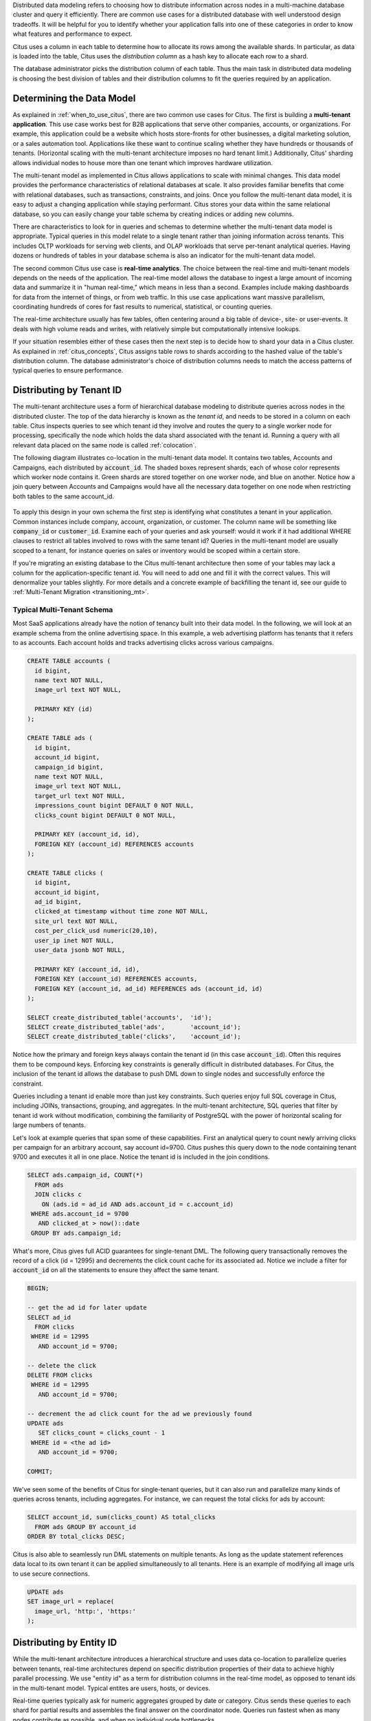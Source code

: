 .. _distributed_data_modeling:

Distributed data modeling refers to choosing how to distribute information across nodes in a multi-machine database cluster and query it efficiently. There are common use cases for a distributed database with well understood design tradeoffs. It will be helpful for you to identify whether your application falls into one of these categories in order to know what features and performance to expect.

Citus uses a column in each table to determine how to allocate its rows among the available shards. In particular, as data is loaded into the table, Citus uses the *distribution column* as a hash key to allocate each row to a shard.

The database administrator picks the distribution column of each table. Thus the main task in distributed data modeling is choosing the best division of tables and their distribution columns to fit the queries required by an application.

Determining the Data Model
==========================

As explained in :ref:`when_to_use_citus`, there are two common use cases for Citus. The first is building a **multi-tenant application**. This use case works best for B2B applications that serve other companies, accounts, or organizations. For example, this application could be a website which hosts store-fronts for other businesses, a digital marketing solution, or a sales automation tool. Applications like these want to continue scaling whether they have hundreds or thousands of tenants. (Horizontal scaling with the multi-tenant architecture imposes no hard tenant limit.) Additionally, Citus' sharding allows individual nodes to house more than one tenant which improves hardware utilization.

The multi-tenant model as implemented in Citus allows applications to scale with minimal changes. This data model provides the performance characteristics of relational databases at scale. It also provides familiar benefits that come with relational databases, such as transactions, constraints, and joins. Once you follow the multi-tenant data model, it is easy to adjust a changing application while staying performant. Citus stores your data within the same relational database, so you can easily change your table schema by creating indices or adding new columns.

There are characteristics to look for in queries and schemas to determine whether the multi-tenant data model is appropriate. Typical queries in this model relate to a single tenant rather than joining information across tenants. This includes OLTP workloads for serving web clients, and OLAP workloads that serve per-tenant analytical queries. Having dozens or hundreds of tables in your database schema is also an indicator for the multi-tenant data model.

The second common Citus use case is **real-time analytics**. The choice between the real-time and multi-tenant models depends on the needs of the application. The real-time model allows the database to ingest a large amount of incoming data and summarize it in "human real-time," which means in less than a second. Examples include making dashboards for data from the internet of things, or from web traffic. In this use case applications want massive parallelism, coordinating hundreds of cores for fast results to numerical, statistical, or counting queries.

The real-time architecture usually has few tables, often centering around a big table of device-, site- or user-events. It deals with high volume reads and writes, with relatively simple but computationally intensive lookups.

If your situation resembles either of these cases then the next step is to decide how to shard your data in a Citus cluster. As explained in :ref:`citus_concepts`, Citus assigns table rows to shards according to the hashed value of the table's distribution column. The database administrator's choice of distribution columns needs to match the access patterns of typical queries to ensure performance.

.. _distributing_by_tenant_id:

Distributing by Tenant ID
=========================

The multi-tenant architecture uses a form of hierarchical database modeling to distribute queries across nodes in the distributed cluster. The top of the data hierarchy is known as the *tenant id*, and needs to be stored in a column on each table. Citus inspects queries to see which tenant id they involve and routes the query to a single worker node for processing, specifically the node which holds the data shard associated with the tenant id. Running a query with all relevant data placed on the same node is called :ref:`colocation`.

The following diagram illustrates co-location in the multi-tenant data model. It contains two tables, Accounts and Campaigns, each distributed by :code:`account_id`. The shaded boxes represent shards, each of whose color represents which worker node contains it. Green shards are stored together on one worker node, and blue on another.  Notice how a join query between Accounts and Campaigns would have all the necessary data together on one node when restricting both tables to the same account_id.

.. figure:: ../images/mt-colocation.png
   :alt: co-located tables in multi-tenant architecture


To apply this design in your own schema the first step is identifying what constitutes a tenant in your application. Common instances include company, account, organization, or customer. The column name will be something like :code:`company_id` or :code:`customer_id`. Examine each of your queries and ask yourself: would it work if it had additional WHERE clauses to restrict all tables involved to rows with the same tenant id? Queries in the multi-tenant model are usually scoped to a tenant, for instance queries on sales or inventory would be scoped within a certain store.

If you're migrating an existing database to the Citus multi-tenant architecture then some of your tables may lack a column for the application-specific tenant id. You will need to add one and fill it with the correct values. This will denormalize your tables slightly. For more details and a concrete example of backfilling the tenant id, see our guide to :ref:`Multi-Tenant Migration <transitioning_mt>`.

.. _typical_mt_schema:

Typical Multi-Tenant Schema
---------------------------

Most SaaS applications already have the notion of tenancy built into their data model. In the following, we will look at an example schema from the online advertising space. In this example, a web advertising platform has tenants that it refers to as accounts. Each account holds and tracks advertising clicks across various campaigns.

.. code-block:: postgres

  CREATE TABLE accounts (
    id bigint,
    name text NOT NULL,
    image_url text NOT NULL,

    PRIMARY KEY (id)
  );

  CREATE TABLE ads (
    id bigint,
    account_id bigint,
    campaign_id bigint,
    name text NOT NULL,
    image_url text NOT NULL,
    target_url text NOT NULL,
    impressions_count bigint DEFAULT 0 NOT NULL,
    clicks_count bigint DEFAULT 0 NOT NULL,

    PRIMARY KEY (account_id, id),
    FOREIGN KEY (account_id) REFERENCES accounts
  );

  CREATE TABLE clicks (
    id bigint,
    account_id bigint,
    ad_id bigint,
    clicked_at timestamp without time zone NOT NULL,
    site_url text NOT NULL,
    cost_per_click_usd numeric(20,10),
    user_ip inet NOT NULL,
    user_data jsonb NOT NULL,

    PRIMARY KEY (account_id, id),
    FOREIGN KEY (account_id) REFERENCES accounts,
    FOREIGN KEY (account_id, ad_id) REFERENCES ads (account_id, id)
  );

  SELECT create_distributed_table('accounts',  'id');
  SELECT create_distributed_table('ads',       'account_id');
  SELECT create_distributed_table('clicks',    'account_id');

Notice how the primary and foreign keys always contain the tenant id (in this case :code:`account_id`). Often this requires them to be compound keys. Enforcing key constraints is generally difficult in distributed databases. For Citus, the inclusion of the tenant id allows the database to push DML down to single nodes and successfully enforce the constraint.

Queries including a tenant id enable more than just key constraints. Such queries enjoy full SQL coverage in Citus, including JOINs, transactions, grouping, and aggregates. In the multi-tenant architecture, SQL queries that filter by tenant id work without modification, combining the familiarity of PostgreSQL with the power of horizontal scaling for large numbers of tenants.

Let's look at example queries that span some of these capabilities. First an analytical query to count newly arriving clicks per campaign for an arbitrary account, say account id=9700. Citus pushes this query down to the node containing tenant 9700 and executes it all in one place. Notice the tenant id is included in the join conditions.

.. code-block:: postgres

  SELECT ads.campaign_id, COUNT(*)
    FROM ads
    JOIN clicks c
      ON (ads.id = ad_id AND ads.account_id = c.account_id)
   WHERE ads.account_id = 9700
     AND clicked_at > now()::date
   GROUP BY ads.campaign_id;

What's more, Citus gives full ACID guarantees for single-tenant DML. The following query transactionally removes the record of a click (id = 12995) and decrements the click count cache for its associated ad. Notice we include a filter for :code:`account_id` on all the statements to ensure they affect the same tenant.

.. code-block:: sql

  BEGIN;

  -- get the ad id for later update
  SELECT ad_id
    FROM clicks
   WHERE id = 12995
     AND account_id = 9700;

  -- delete the click
  DELETE FROM clicks
   WHERE id = 12995
     AND account_id = 9700;

  -- decrement the ad click count for the ad we previously found
  UPDATE ads
     SET clicks_count = clicks_count - 1
   WHERE id = <the ad id>
     AND account_id = 9700;

  COMMIT;

We've seen some of the benefits of Citus for single-tenant queries, but it can also run and parallelize many kinds of queries across tenants, including aggregates. For instance, we can request the total clicks for ads by account:

.. code-block:: sql

  SELECT account_id, sum(clicks_count) AS total_clicks
    FROM ads GROUP BY account_id
  ORDER BY total_clicks DESC;

Citus is also able to seamlessly run DML statements on multiple tenants. As long as the update statement references data local to its own tenant it can be applied simultaneously to all tenants. Here is an example of modifying all image urls to use secure connections.

.. code-block:: sql

  UPDATE ads
  SET image_url = replace(
    image_url, 'http:', 'https:'
  );

.. _distributing_by_entity_id:

Distributing by Entity ID
=========================

While the multi-tenant architecture introduces a hierarchical structure and uses data co-location to parallelize queries between tenants, real-time architectures depend on specific distribution properties of their data to achieve highly parallel processing. We use "entity id" as a term for distribution columns in the real-time model, as opposed to tenant ids in the multi-tenant model. Typical entites are users, hosts, or devices.

Real-time queries typically ask for numeric aggregates grouped by date or category. Citus sends these queries to each shard for partial results and assembles the final answer on the coordinator node. Queries run fastest when as many nodes contribute as possible, and when no individual node bottlenecks.

The more evenly a choice of entity id distributes data to shards the better. At the least the column should have a high cardinality. For comparison, a "status" field on an order table is a poor choice of distribution column because it assumes at most a few values. These values will not be able to take advantage of a cluster with many shards. The row placement will skew into a small handful of shards:

.. image:: ../images/sharding-poorly-distributed.png

Of columns having high cardinality, it is good additionally to choose those that are frequently used in group-by clauses or as join keys. Distributing by join keys co-locates the joined tables and greatly improves join speed. Real-time schemas usually have few tables, and are generally centered around a big table of quantitative events.

Typical Real-Time Schemas
-------------------------

Events Table
~~~~~~~~~~~~

In this scenario we ingest high volume sensor measurement events into a single table and distribute it across Citus by the :code:`device_id` of the sensor. Every time the sensor makes a measurement we save that as a single event row with measurement details in a jsonb column for flexibility.

.. code-block:: postgres

  CREATE TABLE events (
    device_id bigint NOT NULL,
    event_id uuid NOT NULL,
    event_time timestamptz NOT NULL,
    event_type int NOT NULL,
    payload jsonb,
    PRIMARY KEY (device_id, event_id)
  );
  CREATE INDEX ON events USING BRIN (event_time);

  SELECT create_distributed_table('events', 'device_id');

Any query that restricts to a given device is routed directly to a worker node for processing. We call this a *single-shard* query. Here is one to get the ten most recent events:

.. code-block:: postgres

  SELECT event_time, payload
    FROM events
    WHERE device_id = 298
    ORDER BY event_time DESC
    LIMIT 10;

To take advantage of massive parallelism we can run a *cross-shard* query. For instance, we can find the min, max, and average temperatures per minute across all sensors in the last ten minutes (assuming the json payload includes a :code:`temp` value). We can scale this query to any number of devices by adding worker nodes to the Citus cluster.

.. code-block:: postgres

  SELECT minute,
    min(temperature)::decimal(10,1) AS min_temperature,
    avg(temperature)::decimal(10,1) AS avg_temperature,
    max(temperature)::decimal(10,1) AS max_temperature
  FROM (
    SELECT date_trunc('minute', event_time) AS minute,
           (payload->>'temp')::float AS temperature
    FROM events
    WHERE event_time >= now() - interval '10 minutes'
  ) ev
  GROUP BY minute
  ORDER BY minute ASC;

Events with Roll-Ups
~~~~~~~~~~~~~~~~~~~~

The previous example calculates statistics at runtime, doing possible recalculation between queries. Another approach is precalculating aggregates. This avoids recalculating raw event data and results in even faster queries. For example, a web analytics dashboard might want a count of views per page per day. The raw events data table looks like this:

.. code-block:: postgres

  CREATE TABLE page_views (
    page_id int PRIMARY KEY,
    host_ip inet,
    view_time timestamp default now()
  );
  CREATE INDEX view_time_idx ON page_views USING BRIN (view_time);

  SELECT create_distributed_table('page_views', 'page_id');

We will precompute the daily view count in this summary table:

.. code-block:: postgres

  CREATE TABLE daily_page_views (
    day date,
    page_id int,
    view_count bigint,
    PRIMARY KEY (day, page_id)
  );

  SELECT create_distributed_table('daily_page_views', 'page_id');

Precomputing aggregates is called *roll-up*. Notice that distributing both tables by :code:`page_id` co-locates their data per-page. Any aggregate functions grouped per page can run in parallel, and this includes aggregates in roll-ups. We can use PostgreSQL `UPSERT <https://www.postgresql.org/docs/current/static/sql-insert.html#SQL-ON-CONFLICT>`_ to create and update rollups, like this (the SQL below takes a parameter for the lower bound timestamp):

.. code-block:: postgres

  INSERT INTO daily_page_views (day, page_id, view_count)
  SELECT view_time::date AS day, page_id, count(*) AS view_count
  FROM page_views
  WHERE view_time >= $1
  GROUP BY view_time::date, page_id
  ON CONFLICT (day, page_id) DO UPDATE SET
    view_count = daily_page_views.view_count + EXCLUDED.view_count;

Events and Entities
~~~~~~~~~~~~~~~~~~~

Behavioral analytics seeks to understand users, from the website/product features they use to how they progress through funnels, to the effectiveness of marketing campaigns. Doing analysis tends to involve unforeseen factors which are uncovered by iterative experiments. It is hard to know initially what information about user activity will be relevant to future experiments, so analysts generally try to record everything they can. Using a distributed database like Citus allows them to query the accumulated data flexibly and quickly.

Let's look at a simplified example. Whereas the previous examples dealt with a single events table (possibly augmented with precomputed rollups), this one uses two main tables: users and their events. In particular, Wikipedia editors and their changes:

.. code-block:: postgres

  CREATE TABLE wikipedia_editors (
    editor TEXT UNIQUE,
    bot BOOLEAN,

    edit_count INT,
    added_chars INT,
    removed_chars INT,

    first_seen TIMESTAMPTZ,
    last_seen TIMESTAMPTZ
  );

  CREATE TABLE wikipedia_changes (
    editor TEXT,
    time TIMESTAMP WITH TIME ZONE,

    wiki TEXT,
    title TEXT,

    comment TEXT,
    minor BOOLEAN,
    type TEXT,

    old_length INT,
    new_length INT
  );

  SELECT create_distributed_table('wikipedia_editors', 'editor');
  SELECT create_distributed_table('wikipedia_changes', 'editor');

These tables can be populated by the Wikipedia API, and we can distribute them in Citus by the :code:`editor` column. Notice that this is a text column. Citus' hash distribution uses PostgreSQL hashing which supports a number of data types.

A co-located JOIN between editors and changes allows aggregates not only by editor, but by properties of an editor. For instance we can count the difference between the number of newly created pages by bot vs human. The grouping and counting is performed on worker nodes in parallel and the final results are merged on the coordinator node.

.. code-block:: postgres

  SELECT bot, count(*) AS pages_created
  FROM wikipedia_changes c,
       wikipedia_editors e
  WHERE c.editor = e.editor
    AND type = 'new'
  GROUP BY bot;

Events and Reference Tables
~~~~~~~~~~~~~~~~~~~~~~~~~~~

We've already seen how every row in a distributed table is stored on a shard. However for small tables there is a trick to achieve a kind of universal :ref:`co-location <colocation>`. We can choose to place all its rows into a single shard but replicate that shard to every worker node. It introduces storage and update costs of course, but this can be more than counterbalanced by the performance gains of read queries.

We call tables replicated to all nodes *reference tables.* They usually provide metadata about items in a larger table and are reminiscent of what data warehousing calls dimension tables.
